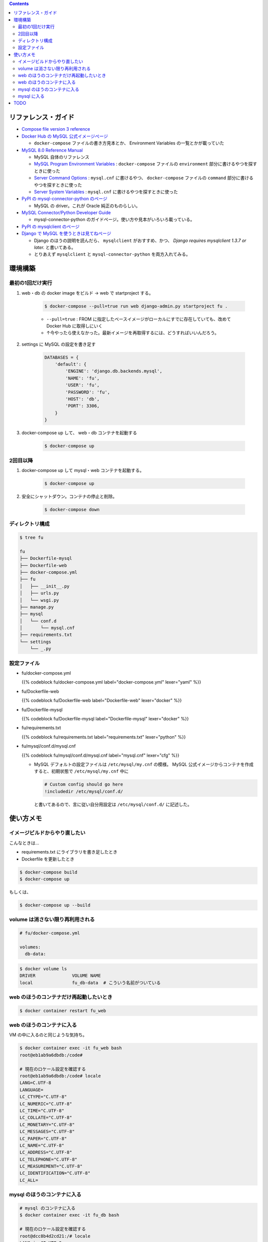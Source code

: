 .. title: Docker Compose で Django/MySQL 環境をつくる
.. tags: docker
.. date: 2019-01-05
.. slug: index
.. status: published


.. raw:: html

  <details>
    <summary>目次</summary>

.. contents::

.. raw:: html

  </details>


リファレンス・ガイド
====================
- `Compose file version 3 reference <https://docs.docker.com/compose/compose-file/>`_

- `Docker Hub の MySQL 公式イメージぺージ <https://hub.docker.com/_/mysql/>`_

  - ``docker-compose`` ファイルの書き方見本とか、 Environment Variables の一覧とかが載っていた

- `MySQL 8.0 Reference Manual <https://dev.mysql.com/doc/refman/8.0/en/>`_

  - MySQL 自体のリファレンス
  - `MySQL Program Environment Variables <https://dev.mysql.com/doc/refman/8.0/en/environment-variables.html>`_ :
    ``docker-compose`` ファイルの ``environment`` 部分に書けるやつを探すときに使った
  - `Server Command Options <https://dev.mysql.com/doc/refman/8.0/en/server-options.html>`_ :
    ``mysql.cnf`` に書けるやつ、 ``docker-compose`` ファイルの ``command`` 部分に書けるやつを探すときに使った
  - `Server System Variables <https://dev.mysql.com/doc/refman/8.0/en/server-system-variables.html>`_ :
    ``mysql.cnf`` に書けるやつを探すときに使った

- `PyPI の mysql-connector-python のページ <https://pypi.org/project/mysql-connector-python/>`_

  - MySQL の driver。これが Oracle 純正のものらしい。

- `MySQL Connector/Python Developer Guide <https://dev.mysql.com/doc/connector-python/en/>`_

  - mysql-connector-python のガイドページ。使い方や見本がいろいろ載っている。

- `PyPI の mysqlclient のページ <https://pypi.org/project/mysqlclient/>`_

- `Django で MySQL を使うときは見てねページ <https://docs.djangoproject.com/ja/2.1/ref/databases/#mysql-notes>`_

  - Django のほうの説明を読んだら、 ``mysqlclient`` がおすすめ、かつ、 `Django requires mysqlclient 1.3.7 or later.` と書いてある。
  - とりあえず ``mysqlclient`` と ``mysql-connector-python`` を両方入れてみる。


環境構築
========


最初の1回だけ実行
-----------------

1. web・db の docker image をビルド -> web で startproject する。

    .. code-block:: bash

      $ docker-compose --pull=true run web django-admin.py startproject fu .

    - ``--pull=true`` : FROM に指定したベースイメージがローカルにすでに存在していても、改めて Docker Hub に取得しにいく
    - ↑今やったら使えなかった。最新イメージを再取得するには、どうすればいいんだろう。

2. settings に MySQL の設定を書き足す

    .. code-block:: python

      DATABASES = {
          'default': {
              'ENGINE': 'django.db.backends.mysql',
              'NAME': 'fu',
              'USER': 'fu',
              'PASSWORD': 'fu',
              'HOST': 'db',
              'PORT': 3306,
          }
      }

3. docker-compose up して、 web・db コンテナを起動する

    .. code-block:: bash

      $ docker-compose up


2回目以降
---------
1. docker-compose up して mysql・web コンテナを起動する。

    .. code-block:: bash

      $ docker-compose up

2. 安全にシャットダウン。コンテナの停止と削除。

    .. code-block:: bash

      $ docker-compose down


.. _config-files:


ディレクトリ構成
----------------

.. code-block:: shell

  $ tree fu

  fu
  ├── Dockerfile-mysql
  ├── Dockerfile-web
  ├── docker-compose.yml
  ├── fu
  │   ├── __init__.py
  │   ├── urls.py
  │   └── wsgi.py
  ├── manage.py
  ├── mysql
  │   └── conf.d
  │       └── mysql.cnf
  ├── requirements.txt
  └── settings
      └── _.py


設定ファイル
------------

- fu/docker-compose.yml

  {{% codeblock fu/docker-compose.yml label="docker-compose.yml" lexer="yaml" %}}


- fu/Dockerfile-web

  {{% codeblock fu/Dockerfile-web label="Dockerfile-web" lexer="docker" %}}


- fu/Dockerfile-mysql

  {{% codeblock fu/Dockerfile-mysql label="Dockerfile-mysql" lexer="docker" %}}


- fu/requirements.txt

  {{% codeblock fu/requirements.txt label="requirements.txt" lexer="python" %}}


- fu/mysql/conf.d/mysql.cnf

  {{% codeblock fu/mysql/conf.d/mysql.cnf label="mysql.cnf" lexer="cfg" %}}


  - MySQL デフォルトの設定ファイルは ``/etc/mysql/my.cnf`` の模様。 MySQL 公式イメージからコンテナを作成すると、初期状態で ``/etc/mysql/my.cnf`` 中に

    .. code-block:: cfg

      # Custom config should go here
      !includedir /etc/mysql/conf.d/

    と書いてあるので、言に従い自分用設定は ``/etc/mysql/conf.d/`` に記述した。



使い方メモ
==========

イメージビルドからやり直したい
------------------------------
こんなときは...

- requirements.txt にライブラリを書き足したとき
- Dockerfile を更新したとき

.. code-block:: bash

  $ docker-compose build
  $ docker-compose up

もしくは、

.. code-block:: bash

  $ docker-compose up --build

volume は消さない限り再利用される
---------------------------------

.. code-block:: yaml

  # fu/docker-compose.yml

  volumes:
    db-data:


.. code-block:: bash

  $ docker volume ls
  DRIVER              VOLUME NAME
  local               fu_db-data  # こういう名前がついている


web のほうのコンテナだけ再起動したいとき
----------------------------------------
.. code-block:: bash

  $ docker container restart fu_web


web のほうのコンテナに入る
--------------------------
VM の中に入るのと同じような気持ち。

.. code-block:: bash

  $ docker container exec -it fu_web bash
  root@eb1ab9a6dbdb:/code#

  # 現在のロケール設定を確認する
  root@eb1ab9a6dbdb:/code# locale
  LANG=C.UTF-8
  LANGUAGE=
  LC_CTYPE="C.UTF-8"
  LC_NUMERIC="C.UTF-8"
  LC_TIME="C.UTF-8"
  LC_COLLATE="C.UTF-8"
  LC_MONETARY="C.UTF-8"
  LC_MESSAGES="C.UTF-8"
  LC_PAPER="C.UTF-8"
  LC_NAME="C.UTF-8"
  LC_ADDRESS="C.UTF-8"
  LC_TELEPHONE="C.UTF-8"
  LC_MEASUREMENT="C.UTF-8"
  LC_IDENTIFICATION="C.UTF-8"
  LC_ALL=


mysql のほうのコンテナに入る
------------------------------

.. code-block:: bash

  # mysql のコンテナに入る
  $ docker container exec -it fu_db bash

  # 現在のロケール設定を確認する
  root@dcc8b4d2cd21:/# locale
  LANG=ja_JP.UTF-8
  LANGUAGE=ja_JP:en
  LC_CTYPE="ja_JP.UTF-8"
  LC_NUMERIC="ja_JP.UTF-8"
  LC_TIME="ja_JP.UTF-8"
  LC_COLLATE="ja_JP.UTF-8"
  LC_MONETARY="ja_JP.UTF-8"
  LC_MESSAGES="ja_JP.UTF-8"
  LC_PAPER="ja_JP.UTF-8"
  LC_NAME="ja_JP.UTF-8"
  LC_ADDRESS="ja_JP.UTF-8"
  LC_TELEPHONE="ja_JP.UTF-8"
  LC_MEASUREMENT="ja_JP.UTF-8"
  LC_IDENTIFICATION="ja_JP.UTF-8"
  LC_ALL=ja_JP.UTF-8


mysql に入る
------------

.. code-block:: bash

  # mysql のコンテナに入る
  $ docker container exec -it fu_db bash
  root@6ba1661872de:/#

  # mysql にログインする
  $ mysql -h localhost -u fu -p fu

  Enter password: (compose ファイルに定義したパスワード)

  # 現在の Character Sets 設定を表示する
  mysql> SHOW VARIABLES LIKE "char%";
  +--------------------------+--------------------------------+
  | Variable_name            | Value                          |
  +--------------------------+--------------------------------+
  | character_set_client     | utf8mb4                        |
  | character_set_connection | utf8mb4                        |
  | character_set_database   | utf8mb4                        |
  | character_set_filesystem | binary                         |
  | character_set_results    | utf8mb4                        |
  | character_set_server     | utf8mb4                        |
  | character_set_system     | utf8                           |
  | character_sets_dir       | /usr/share/mysql-8.0/charsets/ |
  +--------------------------+--------------------------------+
  8 rows in set (0.01 sec)

  # 現在のタイムゾーン設定を表示する
  mysql> SHOW VARIABLES LIKE '%time_zone%';
  +------------------+------------+
  | Variable_name    | Value      |
  +------------------+------------+
  | system_time_zone | JST        |  # MySQL が動いているコンテナ (Debian) のシステムタイムゾーン、Dockerfile-mysql で設定した
  | time_zone        | Asia/Tokyo |  # mysql.cnf で設定した MySQL サーバー側のタイムゾーン
  +------------------+------------+
  2 rows in set (0.01 sec)

  mysql> status
  --------------
  mysql  Ver 8.0.13 for Linux on x86_64 (MySQL Community Server - GPL)

  Connection id:		11
  Current database:	fu
  Current user:		fu@localhost
  SSL:			Not in use
  Current pager:		stdout
  Using outfile:		''
  Using delimiter:	;
  Server version:		8.0.13 MySQL Community Server - GPL
  Protocol version:	10
  Connection:		Localhost via UNIX socket
  Server characterset:	utf8mb4
  Db     characterset:	utf8mb4
  Client characterset:	utf8mb4
  Conn.  characterset:	utf8mb4
  UNIX socket:		/var/run/mysqld/mysqld.sock
  Uptime:			2 hours 9 min 49 sec

  Threads: 3  Questions: 40  Slow queries: 0  Opens: 189  Flush tables: 2  Open tables: 163  Queries per second avg: 0.005
  --------------

TODO
====
web コンテナのほうの locale と タイムゾーンは db コンテナと合わせなくて大丈夫なんだろうか...

